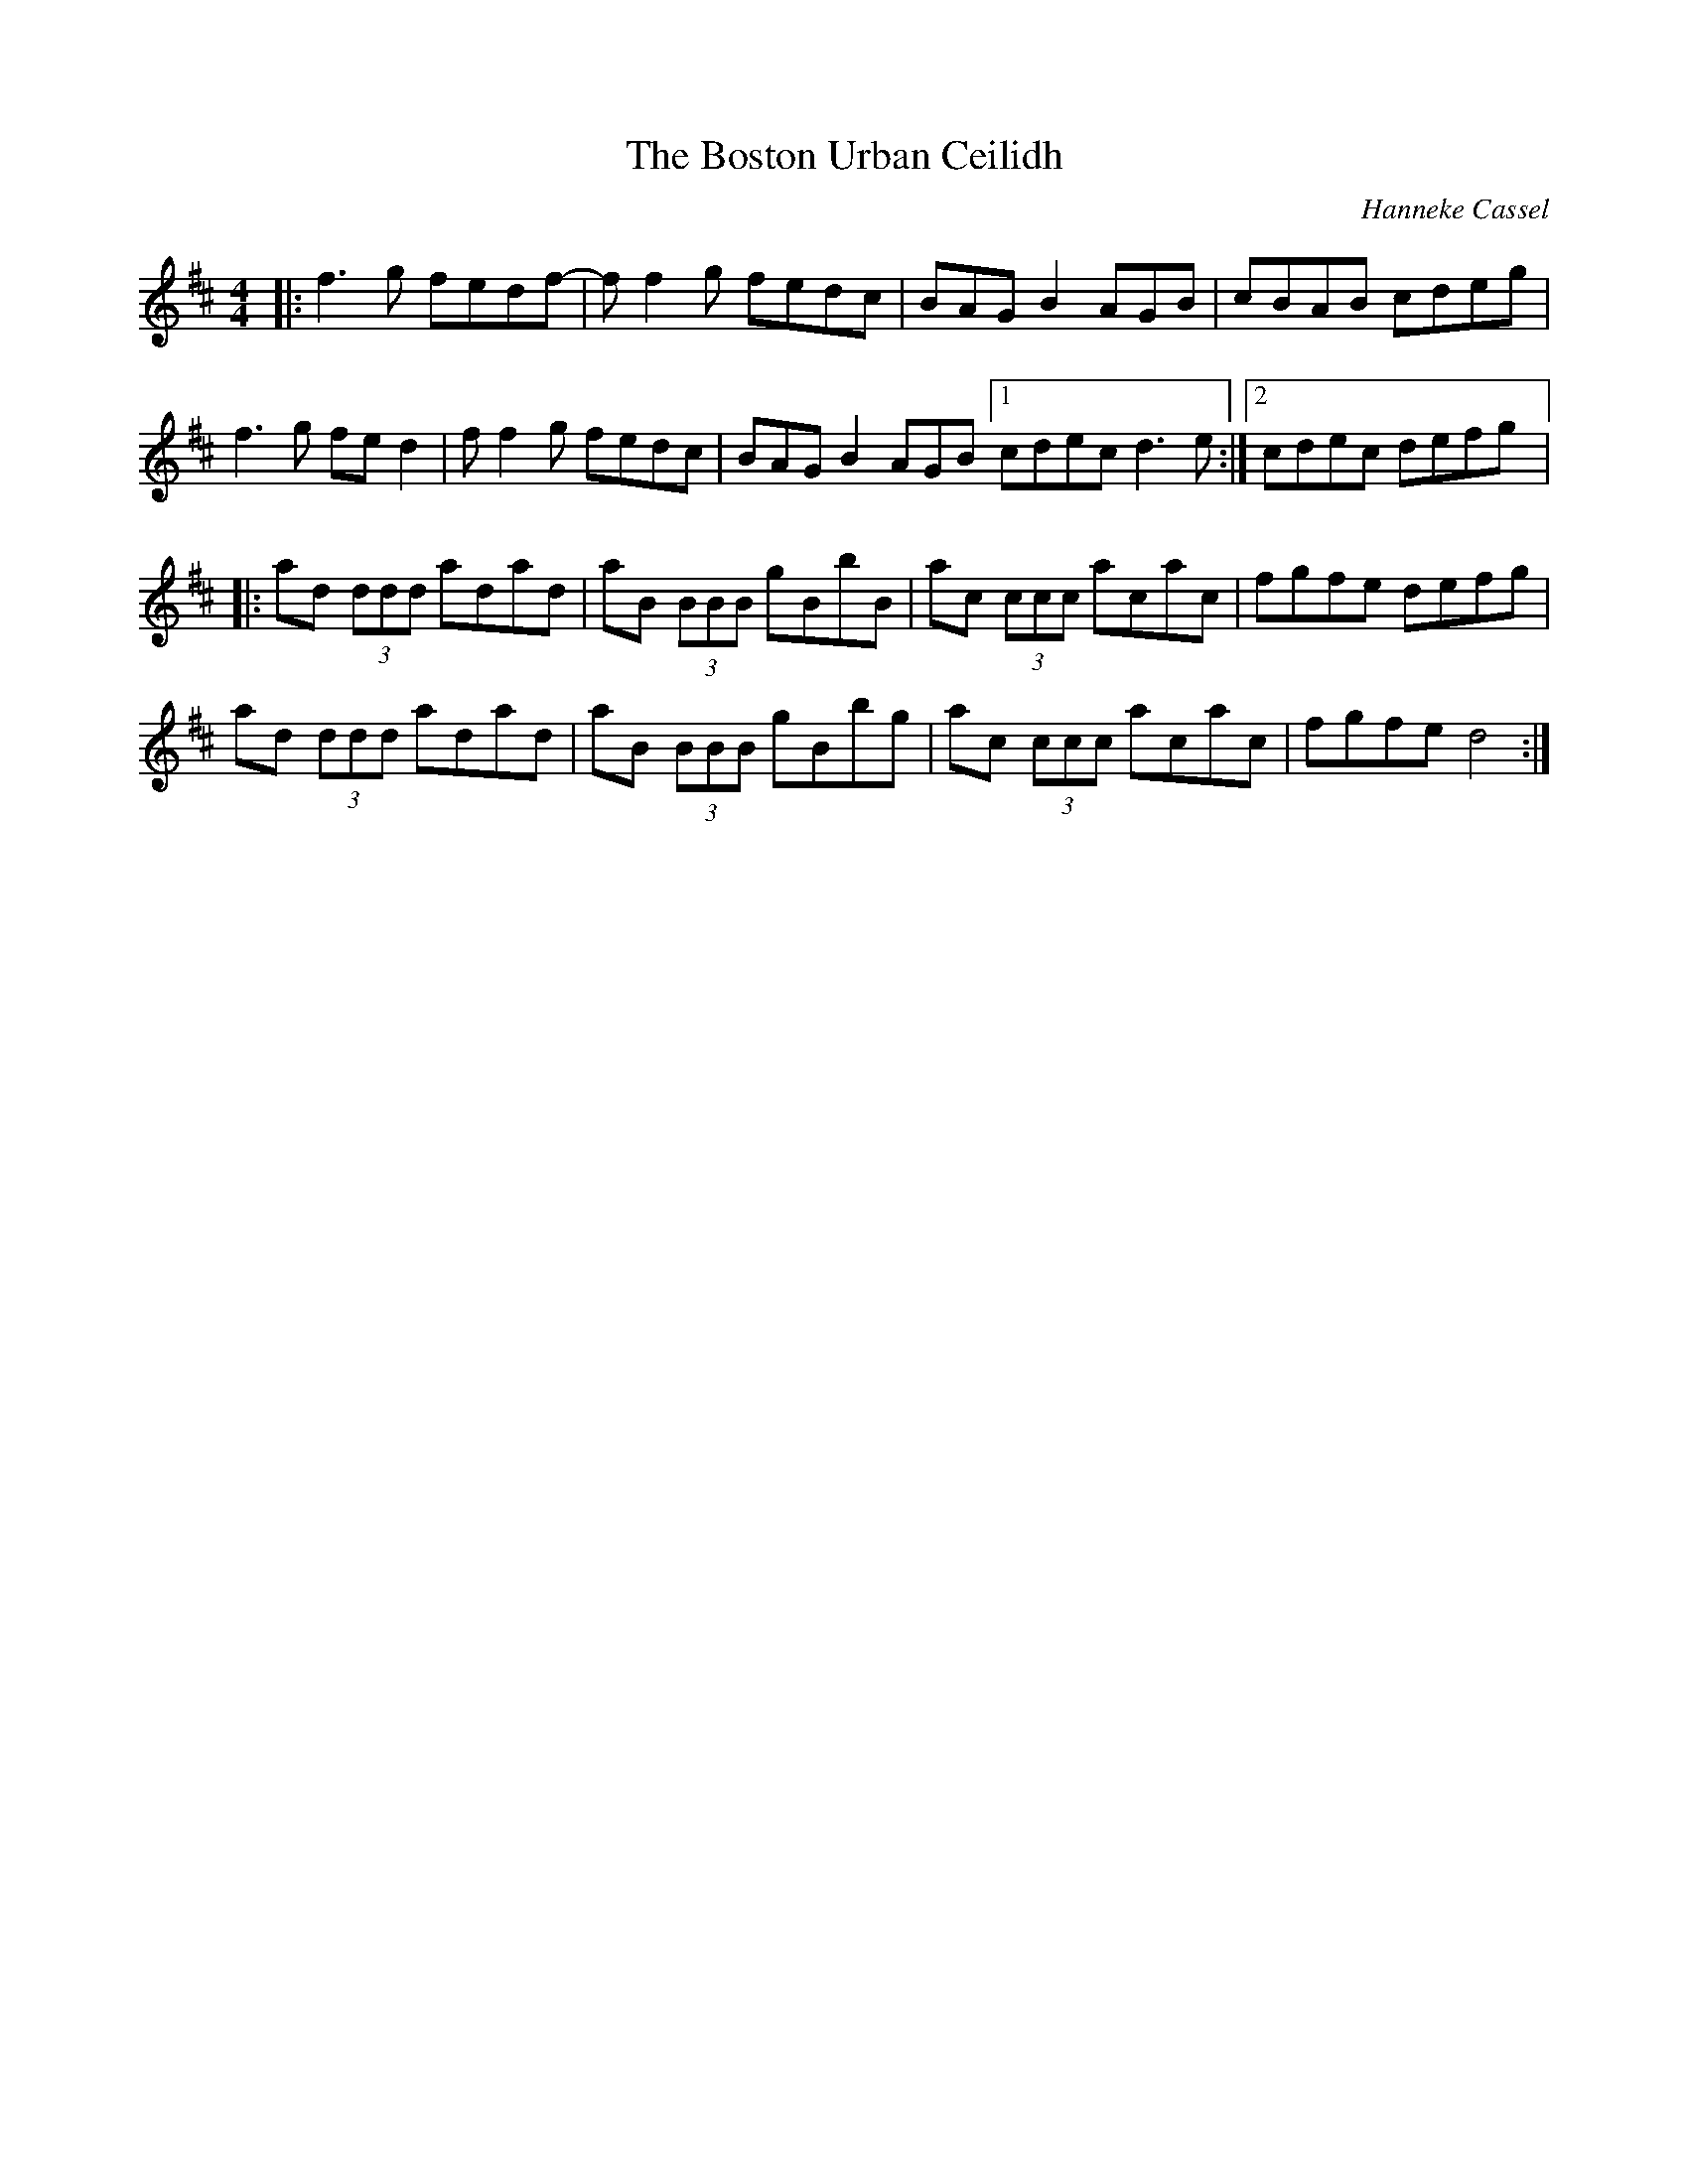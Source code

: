 X:176
T:The Boston Urban Ceilidh
C:Hanneke Cassel
R:reel
M:4/4
L:1/8
K:D
|: f3g fedf- | ff2g fedc | BAGB2 AGB | cBAB cdeg |
f3g fed2 | ff2g fedc | BAGB2 AGB [1 cdec d3e :|2 cdec defg |:
ad (3ddd adad | aB (3BBB gBbB | ac (3ccc acac | fgfe defg |
ad (3ddd adad | aB (3BBB gBbg | ac (3ccc acac | fgfe d4 :|
